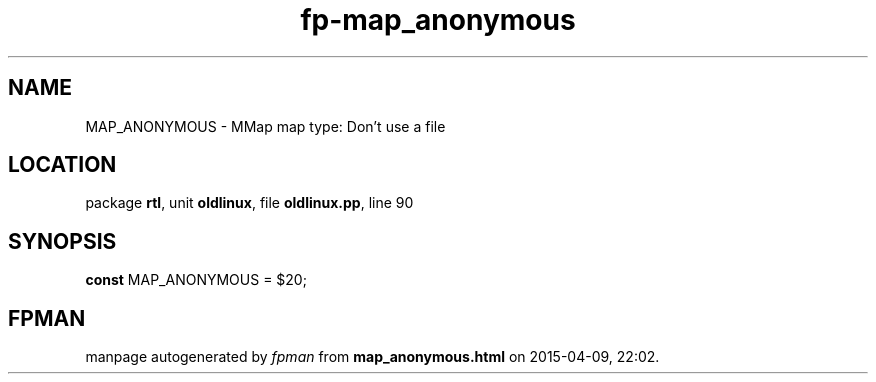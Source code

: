 .\" file autogenerated by fpman
.TH "fp-map_anonymous" 3 "2014-03-14" "fpman" "Free Pascal Programmer's Manual"
.SH NAME
MAP_ANONYMOUS - MMap map type: Don't use a file
.SH LOCATION
package \fBrtl\fR, unit \fBoldlinux\fR, file \fBoldlinux.pp\fR, line 90
.SH SYNOPSIS
\fBconst\fR MAP_ANONYMOUS = $20;

.SH FPMAN
manpage autogenerated by \fIfpman\fR from \fBmap_anonymous.html\fR on 2015-04-09, 22:02.


